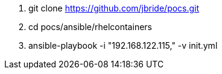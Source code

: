 . git clone https://github.com/jbride/pocs.git
. cd pocs/ansible/rhelcontainers
. ansible-playbook -i "192.168.122.115," -v init.yml
